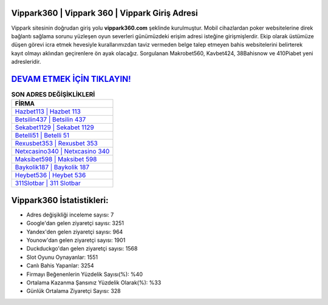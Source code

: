 ﻿Vippark360 | Vippark 360 | Vippark Giriş Adresi
===================================

.. image:: images/vippark-giris.jpg
   :width: 600
   
Vippark sitesinin doğrudan giriş yolu **vippark360.com** şeklinde kurulmuştur. Mobil cihazlardan poker websitelerine direk bağlantı sağlama sorunu yüzleşen oyun severleri günümüzdeki erişim adresi isteğine girişmişlerdir. Ekip olarak üstümüze düşen görevi icra etmek hevesiyle kurallarımızdan taviz vermeden belge talep etmeyen bahis websitelerini belirterek kayıt olmayı aklından geçirenlere ön ayak olacağız. Sorgulanan Makrobet560, Kavbet424, 38Bahisnow ve 410Piabet yeni adresleridir.

`DEVAM ETMEK İÇİN TIKLAYIN! <https://urlday.cc/git>`_
==============

.. list-table:: **SON ADRES DEĞİŞİKLİKLERİ**
   :widths: 100
   :header-rows: 1

   * - FİRMA
   * - `Hazbet113 | Hazbet 113 <hazbet113-hazbet-113-hazbet-giris-adresi.html>`_
   * - `Betsilin437 | Betsilin 437 <betsilin437-betsilin-437-betsilin-giris-adresi.html>`_
   * - `Sekabet1129 | Sekabet 1129 <sekabet1129-sekabet-1129-sekabet-giris-adresi.html>`_	 
   * - `Betelli51 | Betelli 51 <betelli51-betelli-51-betelli-giris-adresi.html>`_	 
   * - `Rexusbet353 | Rexusbet 353 <rexusbet353-rexusbet-353-rexusbet-giris-adresi.html>`_ 
   * - `Netxcasino340 | Netxcasino 340 <netxcasino340-netxcasino-340-netxcasino-giris-adresi.html>`_
   * - `Maksibet598 | Maksibet 598 <maksibet598-maksibet-598-maksibet-giris-adresi.html>`_	 
   * - `Baykolik187 | Baykolik 187 <baykolik187-baykolik-187-baykolik-giris-adresi.html>`_
   * - `Heybet536 | Heybet 536 <heybet536-heybet-536-heybet-giris-adresi.html>`_
   * - `311Slotbar | 311 Slotbar <311slotbar-311-slotbar-slotbar-giris-adresi.html>`_
	 
Vippark360 İstatistikleri:
===================================	 
* Adres değişikliği inceleme sayısı: 7
* Google'dan gelen ziyaretçi sayısı: 3251
* Yandex'den gelen ziyaretçi sayısı: 964
* Younow'dan gelen ziyaretçi sayısı: 1901
* Duckduckgo'dan gelen ziyaretçi sayısı: 1568
* Slot Oyunu Oynayanlar: 1551
* Canlı Bahis Yapanlar: 3254
* Firmayı Beğenenlerin Yüzdelik Sayısı(%): %40
* Ortalama Kazanma Şansınız Yüzdelik Olarak(%): %33
* Günlük Ortalama Ziyaretçi Sayısı: 328
